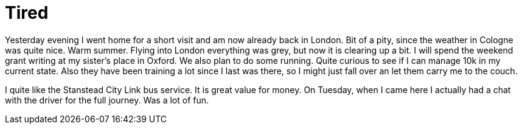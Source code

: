 = Tired
:hp-alt-title: London - Cologne - London - Oxford
:published_at: 2016-07-08
:hp-tags: Home, Work, Tired, Oxford, 

Yesterday evening I went home for a short visit and am now already back in London. Bit of a pity, since the weather in Cologne was quite nice. Warm summer. Flying into London everything was grey, but now it is clearing up a bit.
I will spend the weekend grant writing at my sister's place in Oxford. We also plan to do some running. Quite curious to see if I can manage 10k in my current state. Also they have been training a lot since I last was there, so I might just fall over an let them carry me to the couch.

I quite like the Stanstead City Link bus service. It is great value for money. On Tuesday, when I came here I actually had a chat with the driver for the full journey. Was a lot of fun.


